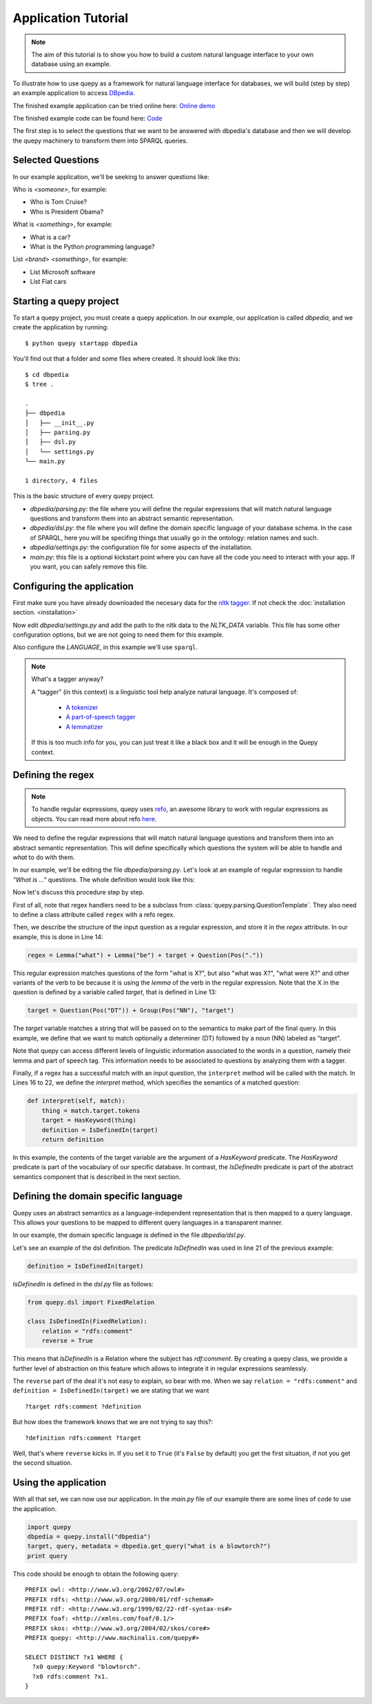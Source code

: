 Application Tutorial
====================

.. Note::

    The aim of this tutorial is to show you how to build a custom natural
    language interface to your own database using an example.

To illustrate how to use quepy as a framework for natural language interface
for databases, we will build (step by step) an example application to access
`DBpedia <http://dbpedia.org/>`_.

The finished example application can be tried online here:
`Online demo <http://quepy.machinalis.com/>`_

The finished example code can be found here:
`Code <https://github.com/machinalis/quepy/tree/master/examples/dbpedia/dbpedia>`_

The first step is to select the questions that we want to be answered with
dbpedia's database and then we will develop the quepy machinery to transform
them into SPARQL queries.

Selected Questions
------------------

In our example application, we'll be seeking to answer questions like:

Who is *<someone>*, for example:

* Who is Tom Cruise?
* Who is President Obama?

What is *<something>*, for example:

* What is a car?
* What is the Python programming language?

List *<brand>* *<something>*, for example:

* List Microsoft software
* List Fiat cars

Starting a quepy project
------------------------

To start a quepy project, you must create a quepy application.  In our
example, our application is called `dbpedia`, and we create the
application by running:

::

    $ python quepy startapp dbpedia


You'll find out that a folder and some files where created.
It should look like this:

::

    $ cd dbpedia
    $ tree .

    .
    ├── dbpedia
    │   ├── __init__.py
    │   ├── parsing.py
    │   ├── dsl.py
    │   └── settings.py
    └── main.py

    1 directory, 4 files

This is the basic structure of every quepy project.

* `dbpedia/parsing.py`: the file where you will define the regular expressions
  that will match natural language questions and transform them into an
  abstract semantic representation.
* `dbpedia/dsl.py`: the file where you will define the domain specific language
  of your database schema. In the case of SPARQL, here you will be specifing
  things that usually go in the ontology: relation names and such.
* `dbpedia/settings.py`: the configuration file for some aspects of the
  installation.
* `main.py`: this file is a optional kickstart point where you can have all the
  code you need to interact with your app. If you want, you can safely remove
  this file.

.. _configuring-application:

Configuring the application
---------------------------

First make sure you have already downloaded the necesary
data for the `nltk tagger <http://nltk.org/>`_. If not check the
:doc:`installation section. <installation>`

Now edit *dbpedia/settings.py* and add the path to the nltk data to the
`NLTK_DATA` variable.
This file has some other configuration options, but we are not going to need
them for this example.

Also configure the `LANGUAGE`, in this example we'll use ``sparql``.

.. Note::
    
    What's a tagger anyway?

    A "tagger" (in this context) is a linguistic tool help analyze natural
    language. It's composed of:

        - `A tokenizer <http://en.wikipedia.org/wiki/Tokenization>`_
        - `A part-of-speech tagger <http://en.wikipedia.org/wiki/Part-of-speech_tagging>`_
        - `A lemmatizer <http://en.wikipedia.org/wiki/Lemmatisation>`_

    If this is too much info for you, you can just treat it like a black box
    and it will be enough in the Quepy context.


Defining the regex
------------------

.. Note::

    To handle regular expressions, quepy uses `refo <https://github.com/machinalis/refo>`_, an awesome library to work with regular expressions as objects.
    You can read more about refo `here <https://github.com/machinalis/refo>`_.

We need to define the regular expressions that will match natural
language questions and transform them into an abstract semantic
representation. This will define specifically which questions the
system will be able to handle and *what* to do with them.

In our example, we'll be editing the file *dbpedia/parsing.py*. Let's
look at an example of regular expression to handle *"What is ..."*
questions. The whole definition would look like this:

.. code-block:: python
    :linenos:

    from refo import Group, Question
    from quepy.dsl import HasKeyword
    from quepy.parsing import Lemma, Pos, QuestionTemplate

    from dsl import IsDefinedIn

    class WhatIs(QuestionTemplate):
        """
        Regex for questions like "What is ..."
        Ex: "What is a car"
        """

        target = Question(Pos("DT")) + Group(Pos("NN"), "target")
        regex = Lemma("what") + Lemma("be") + target + Question(Pos("."))

        def interpret(self, match):
            thing = match.target.tokens
            target = HasKeyword(thing)
            definition = IsDefinedIn(target)
            return definition


Now let's discuss this procedure step by step.

First of all, note that regex handlers need to be a subclass from
:class:`quepy.parsing.QuestionTemplate`. They also need to define a class
attribute called ``regex`` with a refo regex.

Then, we describe the structure of the input question as a regular expression,
and store it in the *regex* attribute. In our example, this is done in Line 14:

.. code-block:: python

    regex = Lemma("what") + Lemma("be") + target + Question(Pos("."))

This regular expression matches questions of the form "what is X?",
but also "what was X?", "what were X?" and other variants of the verb
to be because it is using the *lemma* of the verb in the regular
expression. Note that the X in the question is defined by a variable
called *target*, that is defined in Line 13:

.. code-block:: python

    target = Question(Pos("DT")) + Group(Pos("NN"), "target")

The *target* variable matches a string that will be passed on to the
semantics to make part of the final query. In this example, we define
that we want to match optionally a determiner (DT) followed by a noun
(NN) labeled as "target".

Note that quepy can access different levels of linguistic information
associated to the words in a question, namely their lemma and part of
speech tag. This information needs to be associated to questions by
analyzing them with a tagger.

Finally, if a regex has a successful match with an input question, the
``interpret`` method will be called with the match. In Lines 16 to 22,
we define the *interpret* method, which specifies the semantics of a
matched question:

.. code-block:: python

    def interpret(self, match):
        thing = match.target.tokens
        target = HasKeyword(thing)
        definition = IsDefinedIn(target)
        return definition

In this example, the contents of the target variable are the argument
of a `HasKeyword` predicate. The `HasKeyword` predicate is part of the
vocabulary of our specific database. In contrast, the `IsDefinedIn`
predicate is part of the abstract semantics component that is
described in the next section.


Defining the domain specific language
-------------------------------------

Quepy uses an abstract semantics as a language-independent
representation that is then mapped to a query language. This allows
your questions to be mapped to different query languages in a
transparent manner.

In our example, the domain specific language is defined in the file
*dbpedia/dsl.py*.

Let's see an example of the dsl definition. The predicate `IsDefinedIn`
was used in line 21 of the previous example:

.. code-block:: python

    definition = IsDefinedIn(target)

`IsDefinedIn` is defined in the `dsl.py` file as follows:

.. code-block:: python

    from quepy.dsl import FixedRelation

    class IsDefinedIn(FixedRelation):
        relation = "rdfs:comment"
        reverse = True

This means that `IsDefinedIn` is a Relation where the subject has
`rdf:comment`. By creating a quepy class, we provide a further level of
abstraction on this feature which allows to integrate it in regular
expressions seamlessly.

The ``reverse`` part of the deal it's not easy to explain, so bear with me.
When we say ``relation = "rdfs:comment"`` and ``definition = IsDefinedIn(target)``
we are stating that we want

::

    ?target rdfs:comment ?definition

But how does the framework knows that we are not trying to say this?:

::

    ?definition rdfs:comment ?target

Well, that's where ``reverse`` kicks in. If you set it to ``True`` (it's
``False`` by default) you get the first situation, if not you get the second
situation.


Using the application
---------------------

With all that set, we can now use our application. In the *main.py* file of
our example there are some lines of code to use the application.

.. code-block:: python

    import quepy
    dbpedia = quepy.install("dbpedia")
    target, query, metadata = dbpedia.get_query("what is a blowtorch?")
    print query


This code should be enough to obtain the following query:

::

    PREFIX owl: <http://www.w3.org/2002/07/owl#>
    PREFIX rdfs: <http://www.w3.org/2000/01/rdf-schema#>
    PREFIX rdf: <http://www.w3.org/1999/02/22-rdf-syntax-ns#>
    PREFIX foaf: <http://xmlns.com/foaf/0.1/>
    PREFIX skos: <http://www.w3.org/2004/02/skos/core#>
    PREFIX quepy: <http://www.machinalis.com/quepy#>

    SELECT DISTINCT ?x1 WHERE {
      ?x0 quepy:Keyword "blowtorch".
      ?x0 rdfs:comment ?x1.
    }
